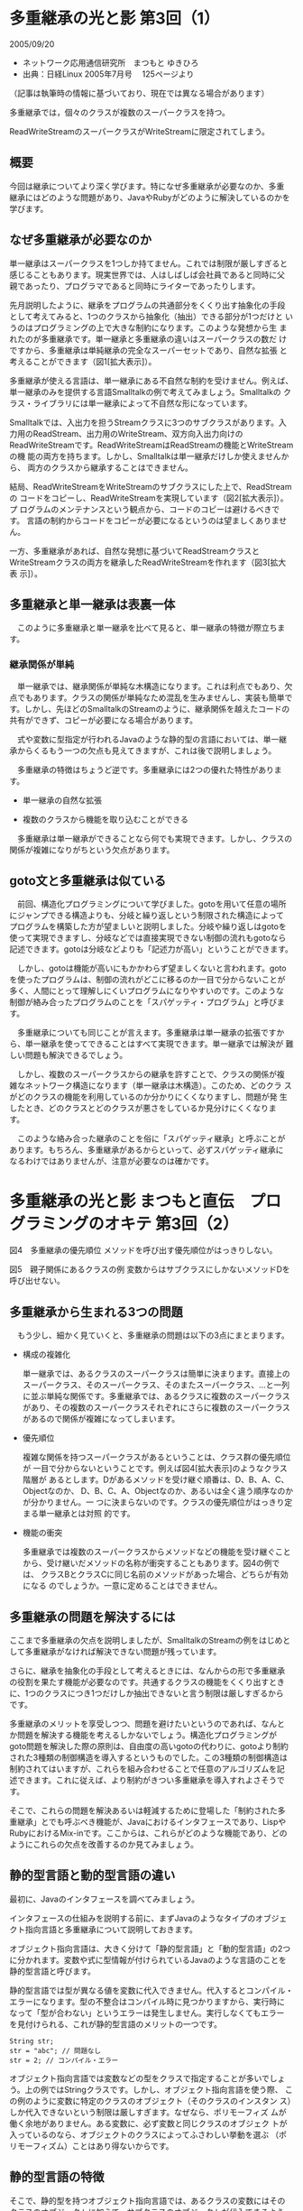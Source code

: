 * 多重継承の光と影 第3回（1）
  2005/09/20

  - ネットワーク応用通信研究所　まつもと ゆきひろ
  - 出典：日経Linux 2005年7月号 　125ページより 
  （記事は執筆時の情報に基づいており、現在では異なる場合があります）

多重継承では，個々のクラスが複数のスーパークラスを持つ。

ReadWriteStreamのスーパークラスがWriteStreamに限定されてしまう。

** 概要

今回は継承についてより深く学びます。特になぜ多重継承が必要なのか、多重
継承にはどのような問題があり、JavaやRubyがどのように解決しているのかを
学びます。

** なぜ多重継承が必要なのか

単一継承はスーパークラスを1つしか持てません。これでは制限が厳しすぎると
感じることもあります。現実世界では、人はしばしば会社員であると同時に父
親であったり、プログラマであると同時にライターであったりします。

先月説明したように、継承をプログラムの共通部分をくくり出す抽象化の手段
として考えてみると、1つのクラスから抽象化（抽出）できる部分が1つだけと
いうのはプログラミングの上で大きな制約になります。このような発想から生
まれたのが多重継承です。単一継承と多重継承の違いはスーパークラスの数だ
けですから、多重継承は単純継承の完全なスーパーセットであり、自然な拡張
と考えることができます（図1[拡大表示]）。

多重継承が使える言語は、単一継承にある不自然な制約を受けません。例えば、
単一継承のみを提供する言語Smalltalkの例で考えてみましょう。Smalltalkの
クラス・ライブラリには単一継承によって不自然な形になっています。

Smalltalkでは、入出力を担うStreamクラスに3つのサブクラスがあります。入
力用のReadStream、出力用のWriteStream、双方向入出力向けの
ReadWriteStreamです。ReadWriteStreamはReadStreamの機能とWriteStreamの機
能の両方を持ちます。しかし、Smalltalkは単一継承だけしか使えませんから、
両方のクラスから継承することはできません。

結局、ReadWriteStreamをWriteStreamのサブクラスにした上で、ReadStreamの
コードをコピーし、ReadWriteStreamを実現しています（図2[拡大表示]）。プ
ログラムのメンテナンスという観点から、コードのコピーは避けるべきです。
言語の制約からコードをコピーが必要になるというのは望ましくありません。

一方、多重継承があれば、自然な発想に基づいてReadStreamクラスと
WriteStreamクラスの両方を継承したReadWriteStreamを作れます（図3[拡大表
示]）。

** 多重継承と単一継承は表裏一体

　このように多重継承と単一継承を比べて見ると、単一継承の特徴が際立ちます。

*** 継承関係が単純

　単一継承では、継承関係が単純な木構造になります。これは利点でもあり、欠点でもあります。クラスの関係が単純なため混乱を生みませんし、実装も簡単です。しかし、先ほどのSmalltalkのStreamのように、継承関係を越えたコードの共有ができず、コピーが必要になる場合があります。

　式や変数に型指定が行われるJavaのような静的型の言語においては、単一継承からくるもう一つの欠点も見えてきますが、これは後で説明しましょう。

　多重継承の特徴はちょうど逆です。多重継承には2つの優れた特性があります。

- 単一継承の自然な拡張

- 複数のクラスから機能を取り込むことができる

　多重継承は単一継承ができることなら何でも実現できます。しかし、クラスの関係が複雑になりがちという欠点があります。


** goto文と多重継承は似ている

　前回、構造化プログラミングについて学びました。gotoを用いて任意の場所
にジャンプできる構造よりも、分岐と繰り返しという制限された構造によって
プログラムを構築した方が望ましいと説明しました。分岐や繰り返しはgotoを
使って実現できますし、分岐などでは直接実現できない制御の流れもgotoなら
記述できます。gotoは分岐などよりも「記述力が高い」ということができます。

　しかし、gotoは機能が高いにもかかわらず望ましくないと言われます。goto
を使ったプログラムは、制御の流れがどこに移るのか一目で分からないことが
多く、人間にとって理解しにくいプログラムになりやすいのです。このような
制御が絡み合ったプログラムのことを「スパゲッティ・プログラム」と呼びま
す。

　多重継承についても同じことが言えます。多重継承は単一継承の拡張ですか
ら、単一継承を使ってできることはすべて実現できます。単一継承では解決が
難しい問題も解決できるでしょう。

　しかし、複数のスーパークラスからの継承を許すことで、クラスの関係が複
雑なネットワーク構造になります（単一継承は木構造）。このため、どのクラ
スがどのクラスの機能を利用しているのか分かりにくくなりますし、問題が発
生したとき、どのクラスとどのクラスが悪さをしているか見分けにくくなりま
す。

　このような絡み合った継承のことを俗に「スパゲッティ継承」と呼ぶことが
あります。もちろん、多重継承があるからといって、必ずスパゲッティ継承に
なるわけではありませんが、注意が必要なのは確かです。

* 多重継承の光と影 まつもと直伝　プログラミングのオキテ 第3回（2）

図4　多重継承の優先順位
メソッドを呼び出す優先順位がはっきりしない。


図5　親子関係にあるクラスの例
変数からはサブクラスにしかないメソッドDを呼び出せない。

** 多重継承から生まれる3つの問題

　もう少し、細かく見ていくと、多重継承の問題は以下の3点にまとまります。

- 構成の複雑化

  単一継承では、あるクラスのスーパークラスは簡単に決まります。直接上の
  スーパークラス、そのスーパークラス、そのまたスーパークラス、…と一列
  に並ぶ単純な関係です。多重継承では、あるクラスに複数のスーパークラス
  があり、その複数のスーパークラスそれぞれにさらに複数のスーパークラス
  があるので関係が複雑になってしまいます。

- 優先順位

  複雑な関係を持つスーパークラスがあるということは、クラス群の優先順位が
  一目で分からないということです。例えば図4[拡大表示]のようなクラス階層が
  あるとします。Dがあるメソッドを受け継ぐ順番は、D、B、A、C、Objectなのか、
  D、B、C、A、Objectなのか、あるいは全く違う順序なのかが分かりません。一
  つに決まらないのです。クラスの優先順位がはっきり定まる単一継承とは対照
  的です。

- 機能の衝突

  多重継承では複数のスーパークラスからメソッドなどの機能を受け継ぐこと
  から、受け継いだメソッドの名称が衝突することもあります。図4の例では、
  クラスBとクラスCに同じ名前のメソッドがあった場合、どちらが有効になる
  のでしょうか。一意に定めることはできません。

** 多重継承の問題を解決するには

ここまで多重継承の欠点を説明しましたが、SmalltalkのStreamの例をはじめと
して多重継承がなければ解決できない問題が残っています。

さらに、継承を抽象化の手段として考えるときには、なんからの形で多重継承
の役割を果たす機能が必要なのです。共通するクラスの機能をくくり出すとき
に、1つのクラスにつき1つだけしか抽出できないと言う制限は厳しすぎるから
です。

多重継承のメリットを享受しつつ、問題を避けたいというのであれば、なんと
か問題を解決する機能を考えるしかないでしょう。構造化プログラミングが
goto問題を解決した際の原則は、自由度の高いgotoの代わりに、gotoより制約
された3種類の制御構造を導入するというものでした。この3種類の制御構造は
制約されてはいますが、これらを組み合わせることで任意のアルゴリズムを記
述できます。これに従えば、より制約がきつい多重継承を導入すれよさそうで
す。

そこで、これらの問題を解決あるいは軽減するために登場した「制約された多
重継承」とでも呼ぶべき機能が、Javaにおけるインタフェースであり、Lispや
RubyにおけるMix-inです。ここからは、これらがどのような機能であり、どの
ようにこれらの欠点を改善するのか見てみましょう。

** 静的型言語と動的型言語の違い

最初に、Javaのインタフェースを調べてみましょう。

インタフェースの仕組みを説明する前に、まずJavaのようなタイプのオブジェ
クト指向言語と多重継承について説明しておきます。

オブジェクト指向言語は、大きく分けて「静的型言語」と「動的型言語」の2つ
に分かれます。変数や式に型情報が付けられているJavaのような言語のことを
静的型言語と呼びます。

静的型言語では型が異なる値を変数に代入できません。代入するとコンパイル・
エラーになります。型の不整合はコンパイル時に見つかりますから、実行時に
なって「型が合わない」というエラーは発生しません。実行しなくてもエラー
を見付けられる、これが静的型言語のメリットの一つです。

: String str;
: str = "abc"; // 問題なし
: str = 2; // コンパイル・エラー

オブジェクト指向言語では変数などの型をクラスで指定することが多いでしょ
う。上の例ではStringクラスです。しかし、オブジェクト指向言語を使う際、
この例のように変数に特定のクラスのオブジェクト（そのクラスのインスタン
ス）しか代入できないという制限は厳しすぎます。なぜなら、ポリモーフィズ
ムが働く余地がありません。ある変数に、必ず変数と同じクラスのオブジェク
トが入っているのなら、オブジェクトのクラスによってふさわしい挙動を選ぶ
（ポリモーフィズム）ことはあり得ないからです。

** 静的型言語の特徴

そこで、静的型を持つオブジェクト指向言語では、あるクラスの変数にはその
クラスのオブジェクトに加えて、サブクラスのオブジェクトが代入できるよう
に設計されています。これによってポリモーフィズムが実現できるわけです。

図5[拡大表示]のプログラムを見てください。末尾に出てくる変数polyの型は
Polygonですから、polyを介してPolygonクラスのメソッド（例えばメソッドC）
を呼び出すことができます。しかし、実際に代入されているのはPolygonクラス
のサブクラス＊2であるRectangeクラスです。従って、呼び出されるのは
Rectangeクラスで定義されているメソッドです。RectangeメソッドでPolygonク
ラスのメソッドが再定義されていない場合は、そのままPolygonクラスのメソッ
ドが呼び出されます。つまり、メソッドA'、B'、Cを呼び出せます。

しかしながら、polyはあくまでもPolygonクラスとしてプログラムに登場してい
ますから、たとえRectangeクラスのオブジェクトが代入されていると（人間に
は）明らかでも、poly変数を介する限りRectangeクラス固有のメソッド（メソッ
ドD）を呼び出すことができません。

言い換えれば、変数は実際に代入されているオブジェクトをのぞき見る窓のよ
うなものと言えます。変数に代入されているオブジェクトが持つメソッドがど
のようなものであっても、ある変数を介してメソッドを呼び出すときには、そ
の変数の型が「知っている」メソッドしか呼び出すことはできません。

メソッドDを呼び出してみると、静的型言語では無情にもコンパイル・エラーに
なってしまいます。

これはRubyのような変数や式に型のない動的型の言語とは対照的です。これら
の言語は変数を介して実際にオブジェクトのメソッドを呼び出してみて、見つ
からなければはじめてエラーにしています。

** 動的型言語の特徴

動的型言語では継承関係に関係なくメソッドを呼び出せます。例えばRubyでは
要素を順番に取り出すメソッドeachが用意されていて、配列、ハッシュ、文字
列などにeachが備わっています。

: obj.each {|x|
:  print x
: }


静的型言語では継承関係のあるメソッドしか呼べませんから、配列、ハッシュ、
文字列のすべてに対して呼び出しをかけられるのは、これらに共通するスーパー
クラス（恐らくはObject）に所属するメソッドだけです。

これが、後ほど説明するとした静的型言語における単一継承の欠点です。

静的型言語では、クラス階層の木を横断してメソッドを呼び出したい場合、そ
れらのオブジェクトすべてを表現できる「型」が必要です。そのような型がな
ければ、メソッドが呼び出しできる範囲が非常に狭くなるのです。静的型のオ
ブジェクト指向言語ではなんらかの形の多重継承が欠かせないことが分かりま
す。

** 静的型と動的型の比較

静的型と動的型は対照的です。両者の手法の違いは一長一短なのです。静的型
言語では、実際に実行しなくても漏れなく型の不整合が見付かりますから、プ
ログラムの論理エラーのうち、ある程度の割合を自動的に検出できます。

しかし、式や変数の一つひとつに型を指定する必要があるので、プログラムが
冗長になりがちですし、なんらかの継承関係があるものだけしか、ポリモーフィ
ズムの対象になりません。このような仕組みは、動的言語よりも制約が厳しく
柔軟性が低いと言えます。

動的型言語はちょうど反対です。いくつかのエラーは実行してみないと分かり
ませんから、プログラムの信頼性という観点で若干の不安があります。プログ
ラムに型の情報がないということは、プログラムが簡潔になる半面、他人が書
いたプログラムを解釈する際にヒントが少なくなります。

しかし、とりあえず同じ名前のメソッドを持っているオブジェクトを同じよう
に扱えます。つまり、型の階層について深く検討しなくてもプログラムを開発
できるということになります。生産性という面からは大変ありがたいことです
＊3。

* 多重継承の光と影 まつもと直伝　プログラミングのオキテ 第3回（3）

** 継承には2つの意味がある

- 「どのようなメソッドを持っているか」あるいは「どのように振る舞うか」
- 「どのようなデータ構造を使い、どのようなアルゴリズムで処理す
   るか」ということに着目した「実装の継承」

静的型言語では両者の区別が重要になります。

Javaでもこの2つを明確に区別しており、

- 実装の継承はスーパークラスとして「extends」で指定
- 仕様の継承の方はインタフェースと呼ばれるものを「implements」で指定

- クラス オブジェクトの実装を指定
- インタフェース オブジェクトの外見だけを指定

Javaでは「extends」（実装の継承）ではスーパークラスを1つだけしか指定で
きません。そのため、実装の継承では単一継承となります。クラス関係が木構
造に制限できるため、クラスライブラリの構成がシンプルになります。

一方、「implements」（仕様の継承）では複数のインタフェースを指定できま
す。インタフェースでは「オブジェクトをどのように扱いたいか」を指定しま
す。

** インタフェースにも不満がある

静的言語における多重継承の必要性を満たしながら、多重継承のデメリットで
あるデータ構造の衝突やクラス階層の複雑化などを回避しています。

しかし、インタフェースが完璧な解決策かと問われると、そうは言い切れない
でしょう。インタフェースに対して不満が残っているからです。ずばり「実装
を共有できないこと」が問題なのです。

多重継承の問題を回避するために、仕様の継承についてのみ多重継承を許した
のですから、実装の継承が単一継承しかないことに文句を言うのはどうか、と
も思いますが、一ユーザーとして不便なものはやっぱり不便です。Javaでは実
装の共有の問題への対応として、単一継承のまま、共通する機能を実装する別
クラスを作り、それを呼び出すCompositeパターンを推奨しています。

しかし、ただ単に継承の階層を越えてコードを共有したいだけなのに、わざわ
ざ別の独立したオブジェクトを作り、メソッドをそのオブジェクトにいちいち
転送するのも面白くない話です。実行効率も高いとはいえません。

** 実装を継承する方法

動的型言語には仕様の継承という概念がそもそも存在しません。解決しなけれ
ばならないのは、実装の多重継承だけです。

Lisp、Perl、Pythonでは単純に多重継承を提供しています。これで単一継承の
問題はなくなります。多重継承で起こりうる問題に関しては「気を付けて使っ
てね」という立場のようです。

** 多重継承を変形したMix-in

RubyはJavaとも他の動的型言語とも違った手法を採っています。Rubyはモジュー
ルを使ったMix-inという方法で多重継承の問題に対応しました。

Mix-inというのは元々Lisp界で始まった多重継承の使い方です。Mix-in手法に
は次の2つの条件があります。

- 通常の継承は単一継承に限る

- 2つめ以降の継承は、Mix-inと呼ばれる抽象クラスからに限定する

Mix-inクラスは以下のような特徴を備えた抽象クラスです。

- 単独でインスタンスを作らない

- 通常のクラスから継承しない

これらの規則に従うことで、クラス階層は単一継承と同じ木構成になりますし、
機能の共有を実現するには、共有する機能だけを持つMix-inをクラス階層木に
「差し込む」ことで達成できます。インタフェースを使って仕様の継承問題を
解決したJavaの手法を、実装の継承に対して適用したと考えることができるで
しょう。

Mix-inの実例を見てみましょう。図7[拡大表示]は、図2と図3で取り上げた
SmalltalkのStreamと同等の構造を、Mix-inで構築したものです。

Mix-inを用いたクラス構成では、Streamの下に3つのサブクラスを作るだけです。
その上で、実際の入出力機能はReadable（入力）、Writable（出力）という2つ
のMix-inに実装します。このMix-inをそれぞれのサブクラスに継承させること
で、入力、出力、入出力という3つのクラスを実現しています。

Streamのクラス階層だけを見るとスーパークラスのStream、入出力を担当する
サブクラスReadStream、WriteStream、ReadWriteStreamというように明快な木
構造になっています。クラスの構成がネットワーク状になっておらず、単純で
す。さらに、共有されるコードはMix-inにまとまっているので、コードのコピー
もうまく避けています。

Mix-inは、一般的な多重継承と比べてクラス構成を単純にできる優れたテクニッ
クと言えます。Mix-inというルールを導入して継承を制限し、多重継承をいわ
ば「飼いならす」わけです。

ちょうど構造化プログラミングが任意のgotoを制限して分岐とループを導入し
たのと同じです。Mix-inは多重継承を備えた言語ならどれでも使えるので、覚
えておくと良いテクニックでしょう。

** Mix-inを自由に使えるRuby

多重継承をそのまま導入している他の言語と比べ、RubyはMix-inを直接サポー
トしている点に特徴があります。RubyではMix-inの単位として「モジュール」
という構造が導入されているからです。モジュールは、まさにMix-inのための
性質を備えています。

- オブジェクトが作れない

- 通常のクラスから継承できない

では、RubyではMix-inをどのように使うかを見てみましょう（図8[拡大表示]）。
これは図7に示したStreamクラスを定義したRubyプログラムです。

Mix-inはmodule文で定義します。module文はクラスを定義するclass文とよく似
ていますが、スーパークラスを指定できません。メソッド定義などの方法はク
ラスと同じです。

モジュールをクラスに取り込むためにはincludeを使います。includeを使うと
そのモジュールで定義されているメソッドなどをクラスに継承します。あくま
でも継承であって、コピーされるわけではないので、自クラスで同名のメソッ
ドが定義されていた場合、自クラスのものが優先されます。

** まとめ

単一継承と単純継承についてさまざまな面から扱いました。最後にまとめて
おきましょう（表1[拡大表示]）。

いやあ、今回は本当に盛り沢山でしたね。次回は表1の内容を踏まえて、静的言
語と動的言語について、特に動的言語におけるDuck Typingについて学ぼうと思
います。
